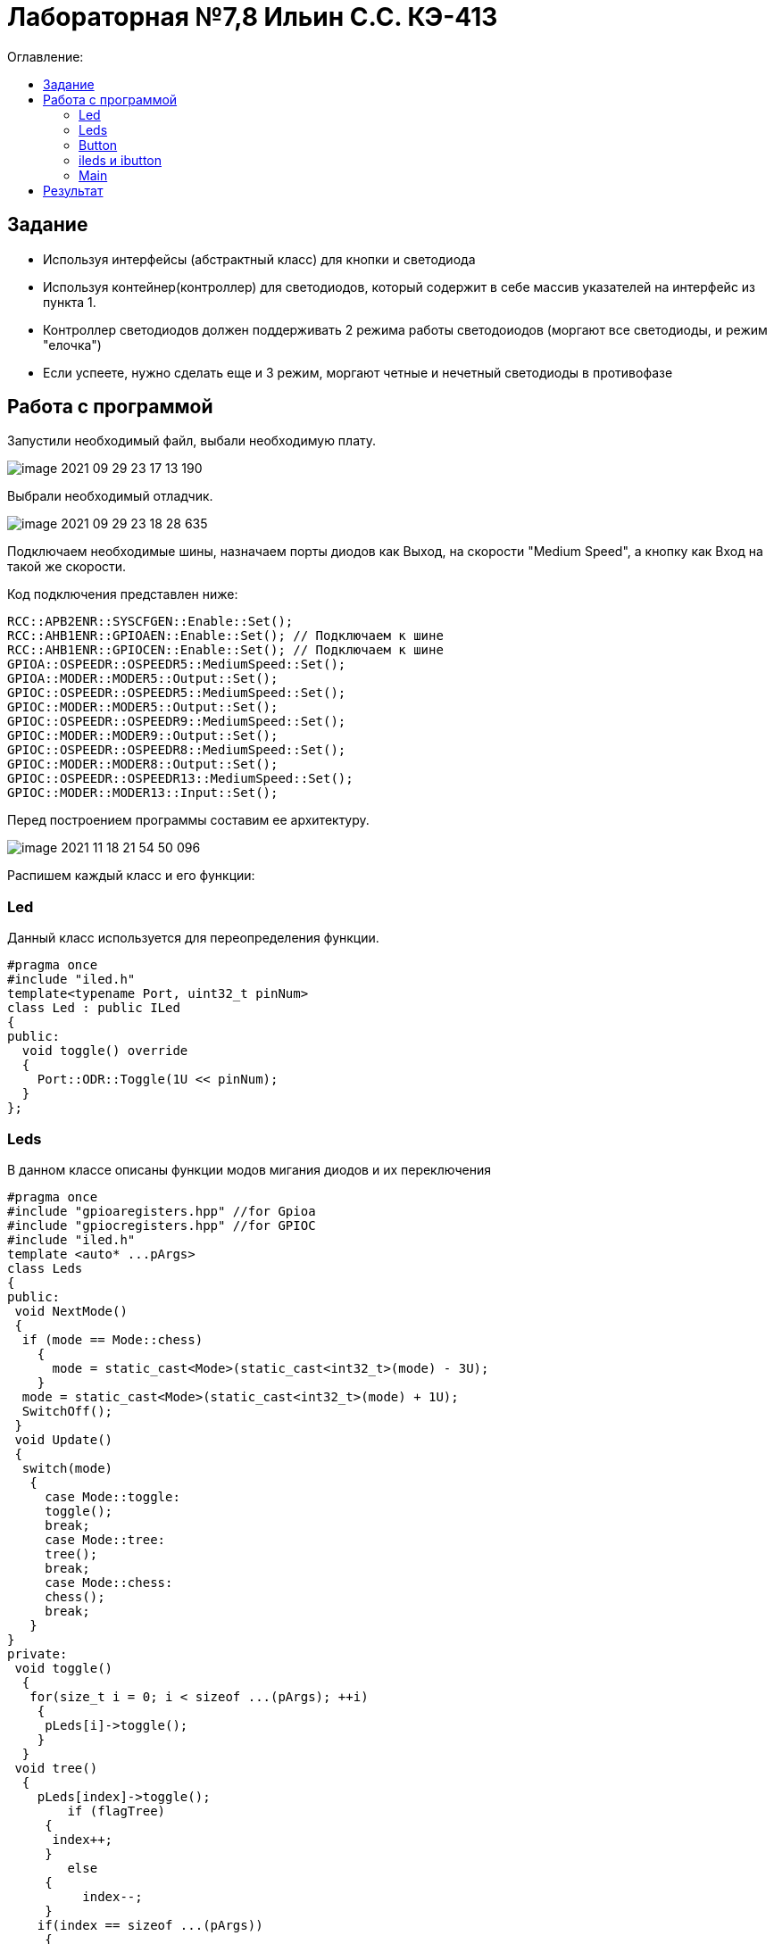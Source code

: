 :figure-caption: Рисунок
:table-caption: Таблица

= Лабораторная №7,8 Ильин С.С. КЭ-413
:toc:
:toc-title: Оглавление:



== Задание

* Используя интерфейсы (абстрактный класс) для кнопки и светодиода
* Используя контейнер(контроллер) для светодиодов, который содержит в себе массив указателей на интерфейс из пункта 1.
* Контроллер светодиодов должен поддерживать 2 режима работы светодоиодов (моргают все светодиоды, и режим "елочка")
* Если успеете, нужно сделать еще и 3 режим, моргают четные и нечетный светодиоды в противофазе


== Работа с программой
Запустили необходимый файл, выбали необходимую плату.

image::image-2021-09-29-23-17-13-190.png[]

Выбрали необходимый отладчик.

image::image-2021-09-29-23-18-28-635.png[]

Подключаем необходимые шины, назначаем порты диодов как Выход, на скорости "Medium Speed", а кнопку как Вход на такой же скорости.

Код подключения представлен ниже:
[source, c++]
RCC::APB2ENR::SYSCFGEN::Enable::Set();
RCC::AHB1ENR::GPIOAEN::Enable::Set(); // Подключаем к шине
RCC::AHB1ENR::GPIOCEN::Enable::Set(); // Подключаем к шине
GPIOA::OSPEEDR::OSPEEDR5::MediumSpeed::Set();
GPIOA::MODER::MODER5::Output::Set();
GPIOC::OSPEEDR::OSPEEDR5::MediumSpeed::Set();
GPIOC::MODER::MODER5::Output::Set();
GPIOC::OSPEEDR::OSPEEDR9::MediumSpeed::Set();
GPIOC::MODER::MODER9::Output::Set();
GPIOC::OSPEEDR::OSPEEDR8::MediumSpeed::Set();
GPIOC::MODER::MODER8::Output::Set();
GPIOC::OSPEEDR::OSPEEDR13::MediumSpeed::Set();
GPIOC::MODER::MODER13::Input::Set();

Перед построением программы составим ее архитектуру.

image::image-2021-11-18-21-54-50-096.png[]

Распишем каждый класс и его функции:

=== Led
Данный класс используется для переопределения функции.

[source, c++]
#pragma once
#include "iled.h"
template<typename Port, uint32_t pinNum>
class Led : public ILed
{
public:
  void toggle() override
  {
    Port::ODR::Toggle(1U << pinNum);
  }
};

=== Leds
В данном классе описаны функции модов мигания диодов и их переключения

[source, c++]
#pragma once
#include "gpioaregisters.hpp" //for Gpioa
#include "gpiocregisters.hpp" //for GPIOC
#include "iled.h"
template <auto* ...pArgs>
class Leds
{
public:
 void NextMode()
 {
  if (mode == Mode::chess)
    {
      mode = static_cast<Mode>(static_cast<int32_t>(mode) - 3U);
    }
  mode = static_cast<Mode>(static_cast<int32_t>(mode) + 1U);
  SwitchOff();
 }
 void Update()
 {
  switch(mode)
   {
     case Mode::toggle:
     toggle();
     break;
     case Mode::tree:
     tree();
     break;
     case Mode::chess:
     chess();
     break;
   }
}
private:
 void toggle()
  {
   for(size_t i = 0; i < sizeof ...(pArgs); ++i)
    {
     pLeds[i]->toggle();
    }
  }
 void tree()
  {
    pLeds[index]->toggle();
	if (flagTree)
     {
      index++;
     }
	else
     {
	  index--;
     }
    if(index == sizeof ...(pArgs))
     {
	  index = 3U;
      flagTree = false;
     }
    if (index > sizeof ...(pArgs))
     {
      index = 0U;
      flagTree = true;
     }
  }
 void chess()
  {
   if (flagChess)
    {
     for(size_t i = index; i < sizeof ...(pArgs); i += 2)
     pLeds[i]->toggle();
	 flagChess = false;
    }
   else
    {
     for(size_t i = index; i < sizeof ...(pArgs); i += 2)
     pLeds[i]->toggle();
     if (!index)
      {
       index = 1;
      }
     else
      {
       index = 0;
      }
	 for(size_t i = index; i < sizeof ...(pArgs); i += 2)
     pLeds[i]->toggle();
    }
   }
 void SwitchOff()
  {
   GPIOA::ODR::ODR5::Low::Set() ;
   GPIOC::ODR::ODR5::Low::Set() ;
   GPIOC::ODR::ODR8::Low::Set() ;
   GPIOC::ODR::ODR9::Low::Set() ;
   index = 0U;
   flagChess = true;
   flagTree = true;
  }
ILed* pLeds[sizeof ...(pArgs)] = {pArgs...};
size_t index =0U;
bool flagChess = true, flagTree = true;
enum class Mode
 {
  toggle = 0,
  tree =1,
  chess = 2
 } mode;

=== Button

Класс описывающий функцию отжима кнопки

[source, c++]
#pragma once
#include "ibutton.h"
template<typename Port, uint32_t pinNum>
class Button: public IButton
{
public:
bool IsPressed() override
{
 bool result = false;
 // Если кнопка прижата
 if(((Port::IDR::Get())&(1U << pinNum)) == 0)
 {
 //ждем пока не отпуститсся
    result = true;
 }
 return result;
}
};

=== ileds и ibutton
Виртуальные классы

[source, c++]
#pragma once
class ILed
{
 public:
 virtual void toggle() = 0;
};

[source, c++]
#pragma once
class IButton
{
 public:
 virtual bool  IsPressed() = 0;
};

=== Main
В результате в мейне остается только подключить созданные  классы:
[source, c++]
Led<GPIOA, 5U> led1;
Led<GPIOC, 5U> led2;
Led<GPIOC, 8U> led3;
Led<GPIOC, 9U> led4;
Leds<&led2,&led3, &led4,&led1> leds;
Button<GPIOC, 13U> userButton;
int main()
 {
  for (;;)
   {
    if (userButton.IsPressed())
     {
       leds.NextMode();
       delay(1000000);
     }
      leds.Update();
      delay(1000000);
   }
return 1;
}

== Результат

image::video_2021-11-18_22-20-10.gif[]
